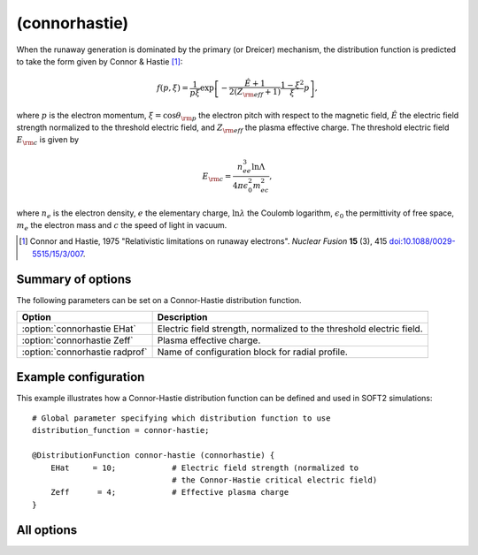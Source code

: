 .. _module-distribution-connor:

(connorhastie)
**************
When the runaway generation is dominated by the primary (or Dreicer) mechanism,
the distribution function is predicted to take the form given by
Connor & Hastie [#connor1975]_:

.. math::

   f(p, \xi) = \frac{1}{p\xi}\exp\left[ -\frac{\hat{E}+1}{2(Z_{\rm eff}+1)}\frac{1-\xi^2}{\xi}p \right],

where :math:`p` is the electron momentum, :math:`\xi = \cos\theta_{\rm p}` the
electron pitch with respect to the magnetic field, :math:`\hat{E}` the electric
field strength normalized to the threshold electric field, and :math:`Z_{\rm eff}`
the plasma effective charge. The threshold electric field :math:`E_{\rm c}` is given by

.. math::

   E_{\rm c} = \frac{n_ee^3\ln\Lambda}{4\pi\epsilon_0^2 m_ec^2},

where :math:`n_e` is the electron density, :math:`e` the elementary charge,
:math:`\ln\lambda` the Coulomb logarithm, :math:`\epsilon_0` the permittivity of
free space, :math:`m_e` the electron mass and :math:`c` the speed of light in vacuum.

.. [#connor1975] Connor and Hastie, 1975 "Relativistic limitations on runaway electrons". *Nuclear Fusion* **15** (3), 415 `doi:10.1088/0029-5515/15/3/007 <https://doi.org/10.1088/0029-5515/15/3/007>`_.

Summary of options
^^^^^^^^^^^^^^^^^^
The following parameters can be set on a Connor-Hastie distribution function.

+----------------------------------+----------------------------------------------------------------------+
| **Option**                       | **Description**                                                      |
+----------------------------------+----------------------------------------------------------------------+
| :option:`connorhastie EHat`      | Electric field strength, normalized to the threshold electric field. |
+----------------------------------+----------------------------------------------------------------------+
| :option:`connorhastie Zeff`      | Plasma effective charge.                                             |
+----------------------------------+----------------------------------------------------------------------+
| :option:`connorhastie radprof`   | Name of configuration block for radial profile.                      |
+----------------------------------+----------------------------------------------------------------------+

Example configuration
^^^^^^^^^^^^^^^^^^^^^

This example illustrates how a Connor-Hastie distribution function can
be defined and used in SOFT2 simulations::

   # Global parameter specifying which distribution function to use
   distribution_function = connor-hastie;

   @DistributionFunction connor-hastie (connorhastie) {
       EHat     = 10;            # Electric field strength (normalized to
                                 # the Connor-Hastie critical electric field)
       Zeff      = 4;            # Effective plasma charge
   }

All options
^^^^^^^^^^^

.. program:: connorhastie

.. option:: EHat

   :Default value: None
   :Allowed values: Any real number

   Electric field strength, normalized to the Connor-Hastie critical electric field
   (see above).

.. option:: radprof

   :Default value: Uniform radial profile
   :Allowed values: Name of any defined :ref:`module-radialprofile`

   Specifies the radial profile object to use to generate a radial profile.

.. option:: Zeff

   :Default value: None
   :Allowed values: Any real number

   Effective plasma charge.

